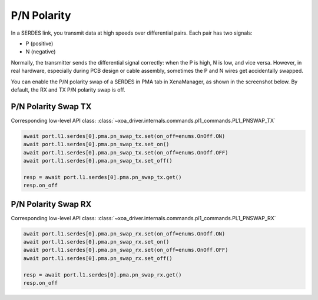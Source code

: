 P/N Polarity
=========================

In a SERDES link, you transmit data at high speeds over differential pairs. Each pair has two signals:

* P (positive)
* N (negative)

Normally, the transmitter sends the differential signal correctly: when the P is high, N is low, and vice versa.
However, in real hardware, especially during PCB design or cable assembly, sometimes the P and N wires get accidentally swapped.

You can enable the P/N polarity swap of a SERDES in PMA tab in XenaManager, as shown in the screenshot below. By default, the RX and TX P/N polarity swap is off.

P/N Polarity Swap TX
--------------------

Corresponding low-level API class: :class:`~xoa_driver.internals.commands.pl1_commands.PL1_PNSWAP_TX`

.. code-block:: python

    await port.l1.serdes[0].pma.pn_swap_tx.set(on_off=enums.OnOff.ON)
    await port.l1.serdes[0].pma.pn_swap_tx.set_on()
    await port.l1.serdes[0].pma.pn_swap_tx.set(on_off=enums.OnOff.OFF)
    await port.l1.serdes[0].pma.pn_swap_tx.set_off()

    resp = await port.l1.serdes[0].pma.pn_swap_tx.get()
    resp.on_off


P/N Polarity Swap RX
--------------------

Corresponding low-level API class: :class:`~xoa_driver.internals.commands.pl1_commands.PL1_PNSWAP_RX`

.. code-block:: python

    await port.l1.serdes[0].pma.pn_swap_rx.set(on_off=enums.OnOff.ON)
    await port.l1.serdes[0].pma.pn_swap_rx.set_on()
    await port.l1.serdes[0].pma.pn_swap_rx.set(on_off=enums.OnOff.OFF)
    await port.l1.serdes[0].pma.pn_swap_rx.set_off()

    resp = await port.l1.serdes[0].pma.pn_swap_rx.get()
    resp.on_off